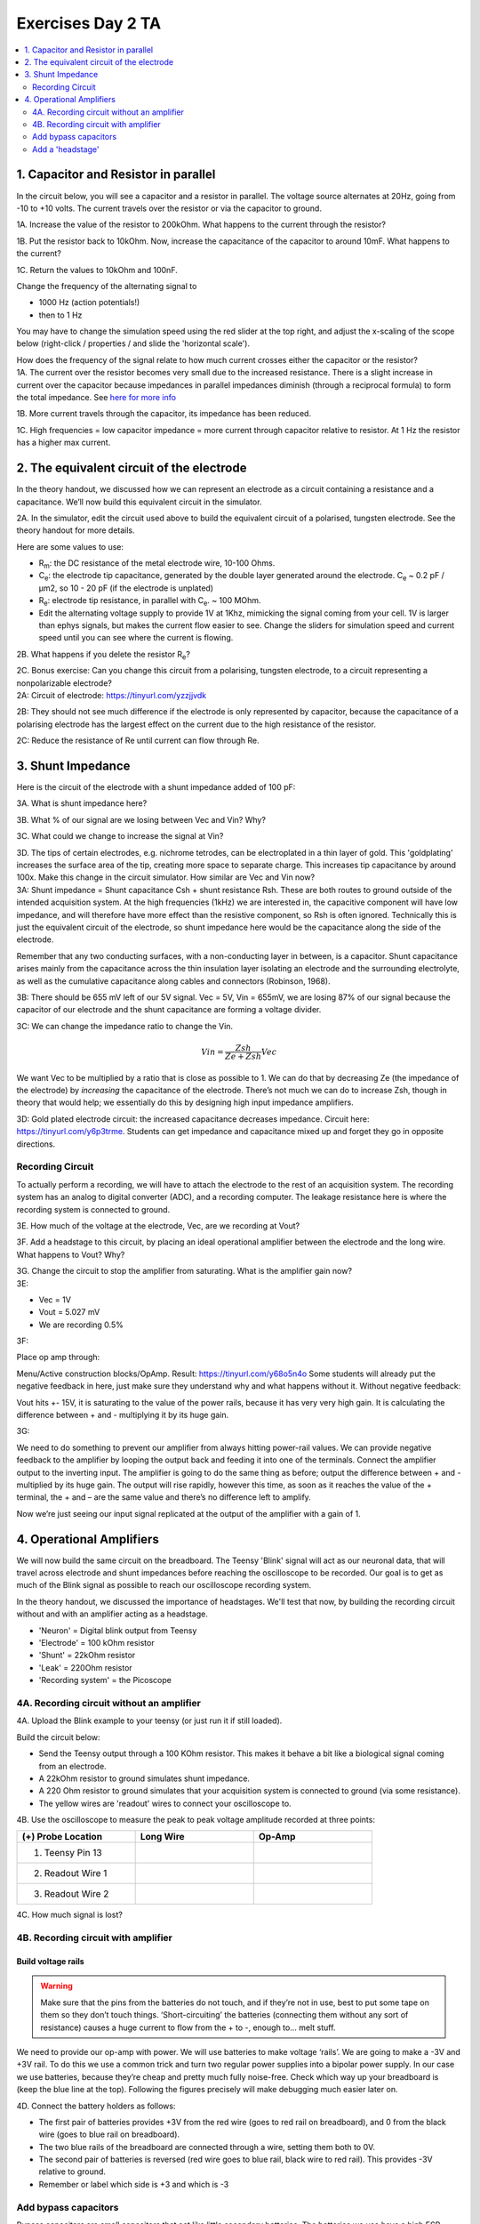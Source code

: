 .. _refEDay2TA:

***********************************
Exercises Day 2 TA
***********************************

.. |Ve| replace:: V\ :sub:`e`\
.. |Ce| replace:: C\ :sub:`e`\
.. |Rm| replace:: R\ :sub:`m`\
.. |Re| replace:: R\ :sub:`e`\
.. |Cs| replace:: C\ :sub:`s`\
.. |Vin| replace:: V\ :sub:`in`\
.. |Vec| replace:: V\ :sub:`ec`\
.. |Vout| replace:: V\ :sub:`out`\

.. contents::
  :depth: 2
  :local:

1. Capacitor and Resistor in parallel
#########################################

In the circuit below, you will see a capacitor and a resistor in parallel. The voltage source alternates at 20Hz, going from -10 to +10 volts. The current travels over the resistor or via the capacitor to ground.

.. image:: ../_static/images/EEA/cap_res_parallel_sim.png
  :align: center
  :target: https://tinyurl.com/y27sbtmr

.. container:: exercise

  1A.  Increase the value of the resistor to 200kOhm. What happens to the current through the resistor?

  1B.  Put the resistor back to 10kOhm. Now, increase the capacitance of the capacitor to around 10mF. What happens to the current?

  1C.  Return the values to 10kOhm and 100nF.

  Change the frequency of the alternating signal to

  - 1000 Hz (action potentials!)
  - then to 1 Hz

  You may have to change the simulation speed using the red slider at the top right, and adjust the x-scaling of the scope below (right-click / properties / and slide the 'horizontal scale').

  How does the frequency of the signal relate to how much current crosses either the capacitor or the resistor?

.. container:: tabox

  1A. The current over the resistor becomes very small due to the increased resistance. There is a slight increase in current over the capacitor because impedances in parallel impedances diminish (through a reciprocal formula) to form the total impedance. See `here for more info <https://www.allaboutcircuits.com/textbook/alternating-current/chpt-4/parallel-resistor-capacitor-circuits/>`_

  1B. More current travels through the capacitor, its impedance has been reduced.

  1C. High frequencies  = low capacitor impedance = more current through capacitor relative to resistor. At 1 Hz the resistor has a higher max current.

2. The equivalent circuit of the electrode
##############################################

In the theory handout, we discussed how we can represent an electrode as a circuit containing a resistance and a capacitance. We’ll now build this equivalent circuit in the simulator.

.. container:: exercise

    2A.	In the simulator, edit the circuit used above to build the equivalent circuit of a polarised, tungsten electrode. See the theory handout for more details.

    Here are some values to use:

    *	|Rm|: the DC resistance of the metal electrode wire, 10-100 Ohms.
    *	|Ce|: the electrode tip capacitance, generated by the double layer generated around the electrode.  |Ce| ~ 0.2 pF / µm2, so 10 - 20 pF (if the electrode is unplated)
    *	|Re|: electrode tip resistance, in parallel with |Ce|. ~ 100 MOhm.
    *	Edit the alternating voltage supply to provide 1V at 1Khz, mimicking the signal coming from your cell. 1V is larger than ephys signals, but makes the current flow easier to see. Change the sliders for simulation speed and current speed until you can see where the current is flowing.

    2B. What happens if you delete the resistor |Re|?

    2C. Bonus exercise: Can you change this circuit from a polarising, tungsten electrode, to a circuit representing a nonpolarizable electrode?


.. container:: tabox

    2A:  Circuit of electrode: https://tinyurl.com/yzzjjvdk

    .. image:: ../_static/images/EEA/electrode_eq_circuit.png
     :align: center
     :target: https://tinyurl.com/yzzjjvdk

    2B: They should not see much difference if the electrode is only represented by capacitor, because the capacitance of a polarising electrode has the largest effect on the current due to the high resistance of the resistor.

    2C: Reduce the resistance of Re until current can flow through Re.

3.  Shunt Impedance
##########################

Here is the circuit of the electrode with a shunt impedance added of 100 pF:

.. image:: ../_static/images/EEA/day2circuit.png
  :align: center
  :target: https://tinyurl.com/y2jshzqc

.. container:: exercise

  3A. What is shunt impedance here?

  3B. What % of our signal are we losing between Vec and Vin? Why?

  3C. What could we change to increase the signal at Vin?

  3D. The tips of certain electrodes, e.g. nichrome tetrodes, can be electroplated in a thin layer of gold. This 'goldplating' increases the surface area of the tip, creating more space to separate charge. This increases tip capacitance by around 100x. Make this change in the circuit simulator. How similar are Vec and Vin now?


.. container:: tabox

   3A: Shunt impedance = Shunt capacitance Csh +  shunt resistance Rsh. These are both routes to ground outside of the intended acquisition system. At the high frequencies (1kHz) we are interested in, the capacitive component will have low impedance, and will therefore have more effect than the resistive component, so Rsh is often ignored. Technically this is just the equivalent circuit of the electrode, so shunt impedance here would be the capacitance along the side of the electrode.

   Remember that any two conducting surfaces, with a non-conducting layer in between, is a capacitor. Shunt capacitance arises mainly from the capacitance across the thin insulation layer isolating an electrode and the surrounding electrolyte, as well as the cumulative capacitance along cables and connectors (Robinson, 1968).

   3B: There should be 655 mV left of our 5V signal. Vec = 5V, Vin = 655mV, we are losing 87% of our signal because the capacitor of our electrode and the shunt capacitance are forming a voltage divider.

   3C:
   We can change the impedance ratio to change the Vin.

   .. math:: Vin = \frac{Zsh}{Ze+Zsh} Vec

   We want Vec to be multiplied by a ratio that is close as possible to 1. We can do that by decreasing Ze (the impedance of the electrode) by *increasing* the capacitance of the electrode. There’s not much we can do to increase Zsh, though in theory that would help; we essentially do this by designing high input impedance amplifiers.

   3D: Gold plated electrode circuit: the increased capacitance decreases impedance.  Circuit here: https://tinyurl.com/y6p3trme. Students can get impedance and capacitance mixed up and forget they go in opposite directions.


Recording Circuit
***********************************
To actually perform a recording, we will have to attach the electrode to the rest of an acquisition system. The recording system has an analog to digital converter (ADC), and a recording computer.  The leakage resistance here is where the recording system is connected to ground.

.. image:: ../_static/images/EEA/day2withac.png
  :align: center
  :target: https://tinyurl.com/y6864vle

.. container:: exercise

  3E. How much of the voltage at the electrode, Vec, are we recording at Vout?

  3F. Add a headstage to this circuit, by placing an ideal operational amplifier between the electrode and the long wire. What happens to Vout? Why?

  3G. Change the circuit to stop the amplifier from saturating. What is the amplifier gain now?

.. container:: tabox

    3E:

    - Vec = 1V

    - Vout = 5.027 mV

    - We are recording 0.5%

    3F:

    Place op amp through:

    Menu/Active construction blocks/OpAmp.
    Result: https://tinyurl.com/y68o5n4o
    Some students will already put the negative feedback in here, just make sure they understand why and what happens without it. Without negative feedback:

    Vout hits +- 15V, it is saturating to the value of the power rails, because it has very very high gain. It is calculating the difference between + and - multiplying it by its huge gain.

    3G:

    .. image:: ../_static/images/EEA/sim_headstage_added.png
        :align: center
        :target: https://tinyurl.com/y454jqlb

    We need to do something to prevent our amplifier from always hitting power-rail values. We can provide negative feedback to the amplifier by looping the output back and feeding it into one of the terminals. Connect the amplifier output to the inverting input. The amplifier is going to do the same thing as before; output the difference between + and - multiplied by its huge gain. The output will rise rapidly, however this time, as soon as it reaches the value of the + terminal, the + and – are the same value and there’s no difference left to amplify.

    Now we’re just seeing our input signal replicated at the output of the amplifier with a gain of 1.

4. Operational Amplifiers
###################################
We will now build the same circuit on the breadboard. The Teensy 'Blink' signal will act as our neuronal data, that will travel across electrode and shunt impedances before reaching the oscilloscope to be recorded. Our goal is to get as much of the Blink signal as possible to reach our oscilloscope recording system.

In the theory handout, we discussed the importance of headstages. We'll test that now, by building the recording circuit without and with an amplifier acting as a headstage.

* 'Neuron'  = Digital blink output from Teensy
* 'Electrode' = 100 kOhm resistor
* 'Shunt' = 22kOhm resistor
* 'Leak' = 220Ohm resistor
* 'Recording system' = the Picoscope


.. image:: ../_static/images/EEA/circuitday2.png
  :align: center
  :target: https://tinyurl.com/yyeah3wd

4A. Recording circuit without an amplifier
*******************************************

.. container:: exercise

  4A.	Upload the Blink example to your teensy (or just run it if still loaded).

  Build the circuit below:

  * Send the Teensy output through a 100 KOhm resistor. This makes it behave a bit like a biological signal coming from an electrode.

  *	A 22kOhm resistor to ground simulates shunt impedance.

  * A 220 Ohm resistor to ground simulates that your acquisition system is connected to ground (via some resistance).

  *	The yellow wires are 'readout' wires to connect your oscilloscope to.

  .. image:: ../_static/images/EEA/fritz_wire_only_blink.png
    :align: center

  .. image:: ../_static/images/EEA/wire_only_blink.png
    :align: center

  4B.	Use the oscilloscope to measure the peak to peak voltage amplitude recorded at three points:

  .. list-table::
     :width: 80%
     :widths: 20 20 20
     :header-rows: 1
     :align: left

     * - (+) Probe Location
       - Long Wire
       - Op-Amp
     * - 1. Teensy Pin 13
       -
       -
     * - 2. Readout Wire 1
       -
       -
     * - 3. Readout Wire 2
       -
       -

  4C. How much signal is lost?

  .. container:: tabox

  .. list-table::
     :width: 80%
     :widths: 20 20 20 20 20
     :header-rows: 1
     :align: left

     * - (+) Probe
       - Wire-only (breadboard)
       - Op-Amp (breadboard)
     * - 1. Teensy Pin 13
       - 3.3 V
       - 3.3 V
     * - 2. Readout Wire 1
       - 8.4mV
       - 600mV
     * - 3. Readout Wire 2
       - 8.4mV
       - 600mV


4B. Recording circuit with amplifier
*************************************

Build voltage rails
______________________________________
.. warning::
  Make sure that the pins from the batteries do not touch, and if they’re not in use, best to put some tape on them so they don’t touch things. ‘Short-circuiting’ the batteries (connecting them without any sort of resistance) causes a huge current to flow from the + to -, enough to... melt stuff.

We need to provide our op-amp with power. We will use batteries to make voltage ‘rails’. We are going to make a -3V and +3V rail. To do this we use a common trick and turn two regular power supplies into a bipolar power supply. In our case we use batteries, because they’re cheap and pretty much fully noise-free. Check which way up your breadboard is (keep the blue line at the top). Following the figures precisely will make debugging much easier later on.

.. container:: exercise

  4D. Connect the battery holders as follows:

  - The first pair of batteries provides +3V from the red wire (goes to red rail on breadboard), and 0 from the black wire (goes to blue rail on breadboard).

  - The two blue rails of the breadboard are connected through a wire, setting them both to 0V.

  - The second pair of batteries is reversed (red wire goes to blue rail, black wire to red rail). This provides -3V relative to ground.

  - Remember or label which side is +3 and which is -3

  .. image:: ../_static/images/EEA/bipolar_power_supply.png
    :align: center

  .. image:: ../_static/images/EEA/fritz_bipolar_power_supply.png
    :align: center

Add bypass capacitors
***********************************
Bypass capacitors are small capacitors that act like little secondary batteries. The batteries we use have a high ESR - ‘equivalent series resistance’, and some capacitance. This means that are not great at quickly providing current. Because of this, when our op-amp starts working, it can run out of current for a very short time until the battery can drive the rails back to their original voltage. This is bad for the signal quality.

So, we allow these small capacitors to charge. If the battery briefly can’t provide current, the bypass capacitors will discharge, providing quick back-up current. We’re exploiting the fact that these caps have very low ESR and can provide current pretty much instantaneously. The fact that they’re too small to power anything for more than a millisecond does not matter here, at that point the batteries have caught up.

.. container:: exercise

  4E. Add two 100nF (marked 104) caps, one to each rail, so connecting GND to 3V and connecting GND to -3V.

  .. image:: ../_static/images/EEA/fritz_bipolar_power_supply.png
    :align: center

Add a 'headstage'
***********************************************

We will replace our long wire with a 'headstage'. We will use only the most basic part of the headstage, an operational amplifier.

This is the op-amp you have.  Make sure you’re looking at the op-amp (AS358P), not the instrumentation amp.

.. image:: ../_static/images/EEA/op_amp_pinout.png
  :align: center

.. container:: exercise

  4F. Add the op-amp to the circuit.

  * Place the op-amp on your breadboard, with the semicircle cutout on the left.

  * Connect the +3 voltage rail to ‘Vcc+’ and the -3 voltage rail to ‘Vcc-‘

  * Put the electrode output wire into the + input of your op-amp, and the output of the op-amp into the ‘wire’ simulation circuit.

  * Feed the output of the op-amp, back into the – input.

  4G. Now measure the same three points as before and complete the table in question 4B.         -

  4H. Optional: try changing the resistances you've used for electrode, shunt, and leakage. What happens to the signal?

  4G. Optional: Measure the same points in the simulator as you did on the breadboard. How do they compare?

  .. image:: ../_static/images/EEA/fritz_headstage_blink.png
    :align: center

  .. image:: ../_static/images/EEA/amp_headstage_blink.png
    :align: center

.. container:: tabox

  The wire now cannot destroy our signal, because even though we did not amplify it at all (we only have unity gain) we ‘buffered’ it. Now the op-amp can push as much current into the wire as is needed and your signal makes it through.

  It might be tricky to understand that one has the same value in rows 2 and 3 of the op-amp headstage configuration, since we are adding an amplifier and one would expect the signal to have been amplified. But our amplifier has unity gain here, so that is why there is no amplification, and it highlights its important function of protecting our signal by not drawing current from the source thanks to its huge input impedance.

  Optional exercise 4H: Make a version of this circuit that's more similar to ephys signals by using a sinewave.

  - Send sinewave (code in day 1) to pin A14 (no header soldered there but can use a wire, connection is a bit unstable)

  - make it faster (at least 20 Hz, it's still slower than ephys but they get the idea)

  - Use capacitors instead of Resistors, e.g. 104 for electrode, 22 for shunt

  - Connect Agnd to ground

  Optional exercise 4G:

  .. list-table::
     :width: 80%
     :widths: 20 20 20 20 20
     :header-rows: 1
     :align: left

     * - (+) Probe
       - Wire-only (simulator)
       - Wire-only (breadboard)
       - Op-Amp (simulator)
       - Op-Amp (breadboard)
     * - 1. Teensy Pin 13
       - 3.3 V
       - 3.3 V
       - 3.3 V
       - 3.3 V
     * - 2. Readout Wire 1
       - 7.17 mV
       - 8.4mV
       - 595 mV
       - 600mV
     * - 3. Readout Wire 2
       - 7.17 mV
       - 8.4mV
       - 595 mV
       - 600mV
